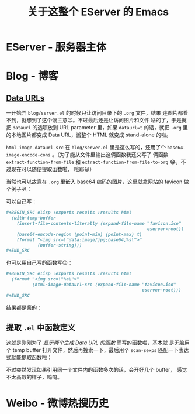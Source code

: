 #+title: 关于这整个 EServer 的 Emacs

* EServer - 服务器主体
* Blog - 博客
** [[https://developer.mozilla.org/en-US/docs/Web/HTTP/Basics_of_HTTP/Data_URIs][Data URLs]]
   一开始弄 =blog/server.el= 的时候只让访问目录下的 =.org= 文件，结果
   连图片都看不到，就想到了这个馊主意😉。不过最后还是让访问图片和文件
   啥的了，于是就把 =dataurl= 的选项放到 URL parameter 里，如果
   =dataurl=t= 的话，就把 =.org= 里的本地图片都变成 Data URL，酱整个
   HTML 就变成 stand-alone 的啦。

   =html-image-dataurl-src= 在 =blog/server.el= 里是这么写的，还用了个
   =base64-image-encode-cons= 。（为了能从文件里输出这俩函数我还又写了
   俩函数 =extract-function-from-file= 和
   =extract-function-from-file-to-org= 😂，不过现在可以随便提取函数啦，
   哦耶😃）

   #+BEGIN_SRC elisp :exports results :results drawer
     (extract-function-from-file-to-org (expand-file-name "server.el"
                                                          eserver-blog)
                                        '(base64-image-encode-cons
                                          html-image-dataurl-src))
   #+END_SRC

   当然也可以故意在 =.org= 里嵌入 base64 编码的图片，这里就拿网站的
   favicon 做个例子叭：

   可以自己写：
   #+BEGIN_SRC org
     ,#+BEGIN_SRC elisp :exports results :results html
       (with-temp-buffer
         (insert-file-contents-literally (expand-file-name "favicon.ico"
                                                           eserver-root))
         (base64-encode-region (point-min) (point-max) t)
         (format "<img src=\"data:image/jpg;base64,%s\">"
                 (buffer-string)))
     ,#+END_SRC
  #+END_SRC


  也可以用自己写的函数写😉：
  #+BEGIN_SRC org
    ,#+BEGIN_SRC elisp :exports results :results html
      (format "<img src=\"%s\">"
              (html-image-dataurl-src (expand-file-name "favicon.ico"
                                                        eserver-root)))
    ,#+END_SRC
  #+END_SRC

  结果都是酱的：
  #+BEGIN_SRC elisp :exports results :results html
    (format "<img src=\"%s\">"
            (html-image-dataurl-src (expand-file-name "favicon.ico"
                                                      eserver-root)))
  #+END_SRC

** 提取 =.el= 中函数定义

   这就是刚刚为了 /显示两个生成 Data URL 的函数/ 而写的函数啦，基本就
   是无脑用个 temp buffer 打开文件，然后再搜索一下，最后用个
   =scan-sexps= 匹配一下表达式就能提取函数啦：
   #+BEGIN_SRC elisp :exports results :results drawer
     (extract-function-from-file-to-org (expand-file-name "server.el"
                                                          eserver-blog)
                                        '(extract-function-from-file
                                          extract-function-from-file-to-org))
   #+END_SRC

   不过突然发现如果引用同一个文件内的函数多次的话，会开好几个 buffer，
   感觉不太高效的样子，呜呜。

* Weibo - 微博热搜历史
